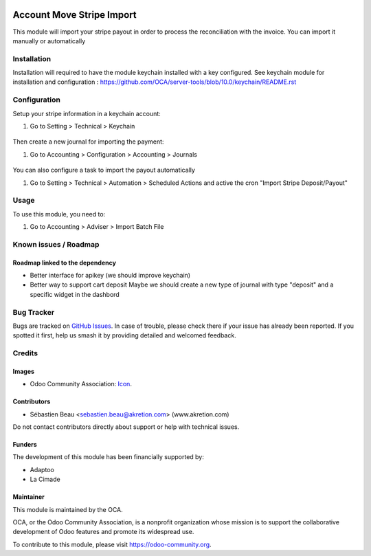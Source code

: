 .. image:: https://img.shields.io/badge/license-AGPL--3-blue.png
   :target: https://www.gnu.org/licenses/agpl
   :alt: License: AGPL-3

==========================
Account Move Stripe Import
==========================

This module will import your stripe payout in order to process the reconciliation with the invoice.
You can import it manually or automatically

Installation
============

Installation will required to have the module keychain installed with a key configured.
See keychain module for installation and configuration : https://github.com/OCA/server-tools/blob/10.0/keychain/README.rst


Configuration
=============

Setup your stripe information in a keychain account:

#. Go to Setting > Technical > Keychain

.. figure:: static/description/configure_keychain.png
   :alt: .
   :width: 600 px

.. figure:: account_move_stripe_import/static/description/configure_keychain.png
   :alt: .
   :width: 600 px



Then create a new journal for importing the payment:

#. Go to Accounting > Configuration > Accounting > Journals


.. figure:: static/description/create_journal.png
   :alt: .
   :width: 600 px

.. figure:: account_move_stripe_import/static/description/create_journal.png
   :alt: .
   :width: 600 px


You can also configure a task to import the payout automatically

#. Go to Setting > Technical > Automation > Scheduled Actions and active the cron "Import Stripe Deposit/Payout"

Usage
=====

To use this module, you need to:

#. Go to Accounting > Adviser > Import Batch File


.. figure:: static/description/import_move.png
   :alt: .
   :width: 600 px

.. figure:: account_move_stripe_import/static/description/import_move.png
   :alt: .
   :width: 600 px



.. image:: https://odoo-community.org/website/image/ir.attachment/5784_f2813bd/datas
   :alt: Try me on Runbot
   :target: https://runbot.odoo-community.org/runbot/98/10.0


Known issues / Roadmap
======================


Roadmap linked to the dependency
----------------------------------

* Better interface for apikey (we should improve keychain)
* Better way to support cart deposit
  Maybe we should create a new type of journal with type "deposit" and a specific widget in the dashbord

Bug Tracker
===========

Bugs are tracked on `GitHub Issues
<https://github.com/OCA/account-reconcile/issues>`_. In case of trouble, please
check there if your issue has already been reported. If you spotted it first,
help us smash it by providing detailed and welcomed feedback.

Credits
=======

Images
------

* Odoo Community Association: `Icon <https://odoo-community.org/logo.png>`_.

Contributors
------------

* Sébastien Beau <sebastien.beau@akretion.com> (www.akretion.com)

Do not contact contributors directly about support or help with technical issues.

Funders
-------

The development of this module has been financially supported by:

* Adaptoo
* La Cimade

Maintainer
----------

.. image:: https://odoo-community.org/logo.png
   :alt: Odoo Community Association
   :target: https://odoo-community.org

This module is maintained by the OCA.

OCA, or the Odoo Community Association, is a nonprofit organization whose
mission is to support the collaborative development of Odoo features and
promote its widespread use.

To contribute to this module, please visit https://odoo-community.org.
